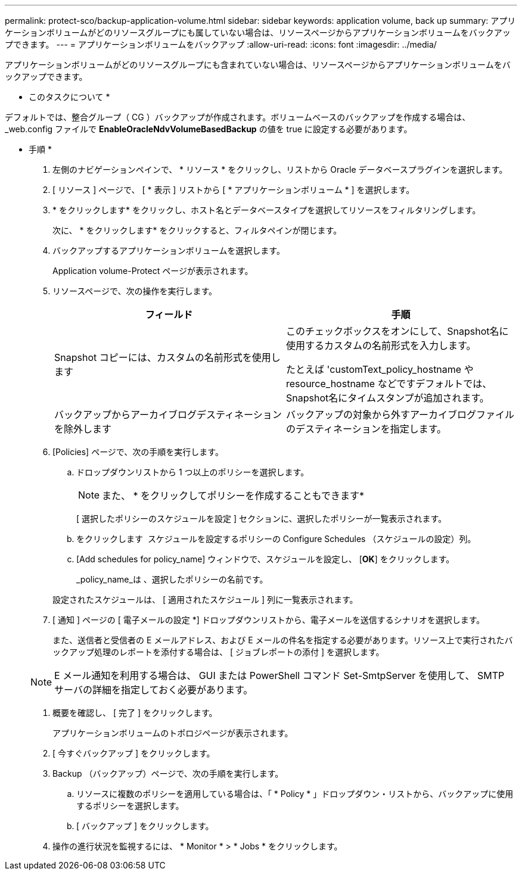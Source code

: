 ---
permalink: protect-sco/backup-application-volume.html 
sidebar: sidebar 
keywords: application volume, back up 
summary: アプリケーションボリュームがどのリソースグループにも属していない場合は、リソースページからアプリケーションボリュームをバックアップできます。 
---
= アプリケーションボリュームをバックアップ
:allow-uri-read: 
:icons: font
:imagesdir: ../media/


[role="lead"]
アプリケーションボリュームがどのリソースグループにも含まれていない場合は、リソースページからアプリケーションボリュームをバックアップできます。

* このタスクについて *

デフォルトでは、整合グループ（ CG ）バックアップが作成されます。ボリュームベースのバックアップを作成する場合は、 _web.config ファイルで *EnableOracleNdvVolumeBasedBackup* の値を true に設定する必要があります。

* 手順 *

. 左側のナビゲーションペインで、 * リソース * をクリックし、リストから Oracle データベースプラグインを選択します。
. [ リソース ] ページで、 [ * 表示 ] リストから [ * アプリケーションボリューム * ] を選択します。
. * をクリックしますimage:../media/filter_icon.png[""]* をクリックし、ホスト名とデータベースタイプを選択してリソースをフィルタリングします。
+
次に、 * をクリックしますimage:../media/filter_icon.png[""]* をクリックすると、フィルタペインが閉じます。

. バックアップするアプリケーションボリュームを選択します。
+
Application volume-Protect ページが表示されます。

. リソースページで、次の操作を実行します。
+
|===
| フィールド | 手順 


 a| 
Snapshot コピーには、カスタムの名前形式を使用します
 a| 
このチェックボックスをオンにして、Snapshot名に使用するカスタムの名前形式を入力します。

たとえば 'customText_policy_hostname や resource_hostname などですデフォルトでは、Snapshot名にタイムスタンプが追加されます。



 a| 
バックアップからアーカイブログデスティネーションを除外します
 a| 
バックアップの対象から外すアーカイブログファイルのデスティネーションを指定します。

|===
. [Policies] ページで、次の手順を実行します。
+
.. ドロップダウンリストから 1 つ以上のポリシーを選択します。
+

NOTE: また、 * をクリックしてポリシーを作成することもできますimage:../media/add_policy_from_resourcegroup.gif[""]*



+
[ 選択したポリシーのスケジュールを設定 ] セクションに、選択したポリシーが一覧表示されます。

+
.. をクリックします image:../media/add_policy_from_resourcegroup.gif[""] スケジュールを設定するポリシーの Configure Schedules （スケジュールの設定）列。
.. [Add schedules for policy_name] ウィンドウで、スケジュールを設定し、 [*OK*] をクリックします。
+
_policy_name_は 、選択したポリシーの名前です。

+
設定されたスケジュールは、 [ 適用されたスケジュール ] 列に一覧表示されます。



. [ 通知 ] ページの [ 電子メールの設定 *] ドロップダウンリストから、電子メールを送信するシナリオを選択します。
+
また、送信者と受信者の E メールアドレス、および E メールの件名を指定する必要があります。リソース上で実行されたバックアップ処理のレポートを添付する場合は、 [ ジョブレポートの添付 ] を選択します。

+

NOTE: E メール通知を利用する場合は、 GUI または PowerShell コマンド Set-SmtpServer を使用して、 SMTP サーバの詳細を指定しておく必要があります。

. 概要を確認し、 [ 完了 ] をクリックします。
+
アプリケーションボリュームのトポロジページが表示されます。

. [ 今すぐバックアップ ] をクリックします。
. Backup （バックアップ）ページで、次の手順を実行します。
+
.. リソースに複数のポリシーを適用している場合は、「 * Policy * 」ドロップダウン・リストから、バックアップに使用するポリシーを選択します。
.. [ バックアップ ] をクリックします。


. 操作の進行状況を監視するには、 * Monitor * > * Jobs * をクリックします。

